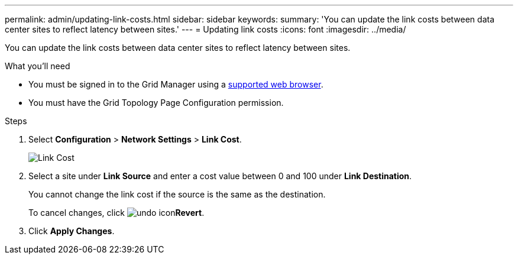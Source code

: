 ---
permalink: admin/updating-link-costs.html
sidebar: sidebar
keywords:
summary: 'You can update the link costs between data center sites to reflect latency between sites.'
---
= Updating link costs
:icons: font
:imagesdir: ../media/

[.lead]
You can update the link costs between data center sites to reflect latency between sites.

.What you'll need

* You must be signed in to the Grid Manager using a xref:../admin/web-browser-requirements.adoc[supported web browser].
* You must have the Grid Topology Page Configuration permission.

.Steps

. Select *Configuration* > *Network Settings* > *Link Cost*.
+
image::../media/configuring_link_costs.png[Link Cost]

. Select a site under *Link Source* and enter a cost value between 0 and 100 under *Link Destination*.
+
You cannot change the link cost if the source is the same as the destination.
+
To cancel changes, click image:../media/nms_revert.gif[undo icon]*Revert*.

. Click *Apply Changes*.
